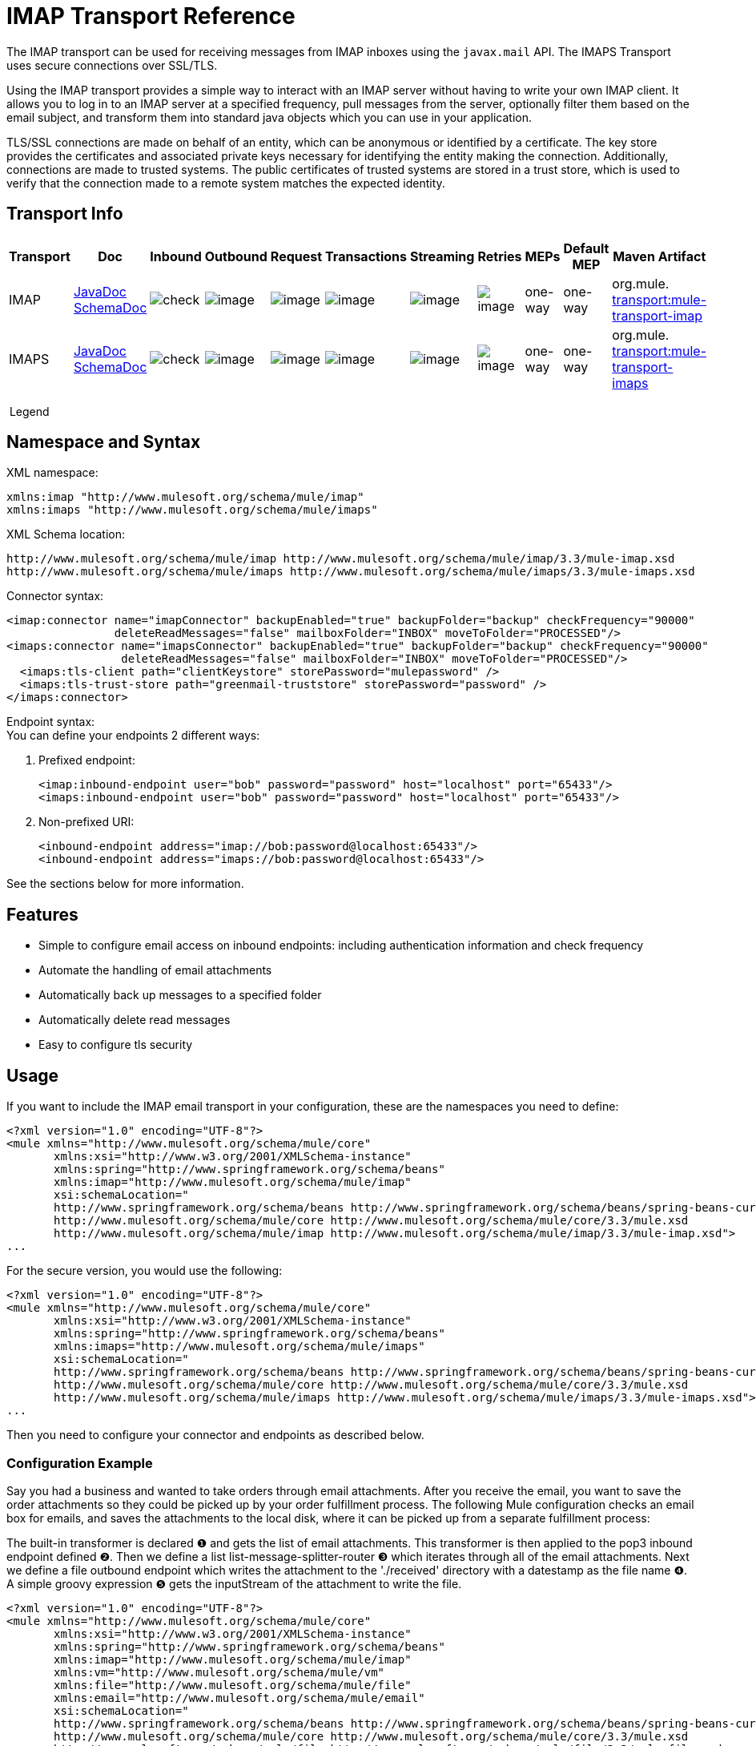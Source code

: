 = IMAP Transport Reference

The IMAP transport can be used for receiving messages from IMAP inboxes using the `javax.mail` API. The IMAPS Transport uses secure connections over SSL/TLS.

Using the IMAP transport provides a simple way to interact with an IMAP server without having to write your own IMAP client. It allows you to log in to an IMAP server at a specified frequency, pull messages from the server, optionally filter them based on the email subject, and transform them into standard java objects which you can use in your application.

TLS/SSL connections are made on behalf of an entity, which can be anonymous or identified by a certificate. The key store provides the certificates and associated private keys necessary for identifying the entity making the connection. Additionally, connections are made to trusted systems. The public certificates of trusted systems are stored in a trust store, which is used to verify that the connection made to a remote system matches the expected identity.

== Transport Info

[width="100%",cols="10%,9%,9%,9%,9%,9%,9%,9%,9%,9%,9%",options="header",]
|===
a|
Transport

 a|
Doc

 a|
Inbound

 a|
Outbound

 a|
Request

 a|
Transactions

 a|
Streaming

 a|
Retries

 a|
MEPs

 a|
Default MEP

 a|
Maven Artifact

|IMAP
|http://www.mulesoft.org/docs/site/current3/apidocs/org/mule/transport/email/package-summary.html[JavaDoc SchemaDoc] |image:check.png[check] |image:http://www.mulesoft.org/documentation/images/icons/emoticons/error.gif[image] |image:http://www.mulesoft.org/documentation/images/icons/emoticons/error.gif[image] |image:http://www.mulesoft.org/documentation/images/icons/emoticons/error.gif[image] |image:http://www.mulesoft.org/documentation/images/icons/emoticons/error.gif[image] |image:http://www.mulesoft.org/documentation/images/icons/emoticons/error.gif[image] |one-way |one-way |org.mule. http://transportmule-transport-imap[transport:mule-transport-imap]
|IMAPS |http://www.mulesoft.org/docs/site/current3/apidocs/org/mule/transport/email/package-summary.html[JavaDoc SchemaDoc] |image:check.png[check] |image:http://www.mulesoft.org/documentation/images/icons/emoticons/error.gif[image] |image:http://www.mulesoft.org/documentation/images/icons/emoticons/error.gif[image] |image:http://www.mulesoft.org/documentation/images/icons/emoticons/error.gif[image] |image:http://www.mulesoft.org/documentation/images/icons/emoticons/error.gif[image] |image:http://www.mulesoft.org/documentation/images/icons/emoticons/error.gif[image] |one-way |one-way |org.mule. http://transportmule-transport-imaps[transport:mule-transport-imaps]
|===

 Legend
////
[collapsed content]

*Transport* - The name/protocol of the transport +
 *Docs* - Links to the JavaDoc and SchemaDoc for the transport +
 *Inbound* - Whether the transport can receive inbound events and can be used for an inbound endpoint +
 *Outbound* - Whether the transport can produce outbound events and be used with an outbound endpoint +
 *Request* - Whether this endpoint can be queried directly with a request call (via MuleClinet or the EventContext) +
 *Transactions* - Whether transactions are supported by the transport. Transports that support transactions can be configured in either local or distributed two-phase commit (XA) transaction. +
 *Streaming* - Whether this transport can process messages that come in on an input stream. This allows for very efficient processing of large data. For more information, see Streaming. +
 *Retry* - Whether this transport supports retry policies. Note that all transports can be configured with Retry policies, but only the ones marked here are officially supported by MuleSoft +
 *MEPs* - Message Exchange Patterns supported by this transport +
 *Default MEP* - The default MEP for endpoints that use this transport that do not explicitly configure a MEP +
 *Maven Artifact* - The group name a artifact name for this transport in http://maven.apache.org/[Maven]
////

== Namespace and Syntax

XML namespace:

[source]
----
xmlns:imap "http://www.mulesoft.org/schema/mule/imap"
xmlns:imaps "http://www.mulesoft.org/schema/mule/imaps"
----

XML Schema location:

[source]
----
http://www.mulesoft.org/schema/mule/imap http://www.mulesoft.org/schema/mule/imap/3.3/mule-imap.xsd
http://www.mulesoft.org/schema/mule/imaps http://www.mulesoft.org/schema/mule/imaps/3.3/mule-imaps.xsd
----

Connector syntax:

[source]
----
<imap:connector name="imapConnector" backupEnabled="true" backupFolder="backup" checkFrequency="90000"
                deleteReadMessages="false" mailboxFolder="INBOX" moveToFolder="PROCESSED"/>
<imaps:connector name="imapsConnector" backupEnabled="true" backupFolder="backup" checkFrequency="90000"
                 deleteReadMessages="false" mailboxFolder="INBOX" moveToFolder="PROCESSED"/>
  <imaps:tls-client path="clientKeystore" storePassword="mulepassword" />
  <imaps:tls-trust-store path="greenmail-truststore" storePassword="password" />
</imaps:connector>
----

Endpoint syntax: +
You can define your endpoints 2 different ways:

. Prefixed endpoint:
+

[source]
----
<imap:inbound-endpoint user="bob" password="password" host="localhost" port="65433"/>
<imaps:inbound-endpoint user="bob" password="password" host="localhost" port="65433"/>
----

. Non-prefixed URI:
+

[source]
----
<inbound-endpoint address="imap://bob:password@localhost:65433"/>
<inbound-endpoint address="imaps://bob:password@localhost:65433"/>
----

See the sections below for more information.

== Features

* Simple to configure email access on inbound endpoints: including authentication information and check frequency
* Automate the handling of email attachments
* Automatically back up messages to a specified folder
* Automatically delete read messages
* Easy to configure tls security

== Usage

If you want to include the IMAP email transport in your configuration, these are the namespaces you need to define:

[source]
----
<?xml version="1.0" encoding="UTF-8"?>
<mule xmlns="http://www.mulesoft.org/schema/mule/core"
       xmlns:xsi="http://www.w3.org/2001/XMLSchema-instance"
       xmlns:spring="http://www.springframework.org/schema/beans"
       xmlns:imap="http://www.mulesoft.org/schema/mule/imap"
       xsi:schemaLocation="
       http://www.springframework.org/schema/beans http://www.springframework.org/schema/beans/spring-beans-current.xsd
       http://www.mulesoft.org/schema/mule/core http://www.mulesoft.org/schema/mule/core/3.3/mule.xsd
       http://www.mulesoft.org/schema/mule/imap http://www.mulesoft.org/schema/mule/imap/3.3/mule-imap.xsd">
...
----

For the secure version, you would use the following:

[source]
----
<?xml version="1.0" encoding="UTF-8"?>
<mule xmlns="http://www.mulesoft.org/schema/mule/core"
       xmlns:xsi="http://www.w3.org/2001/XMLSchema-instance"
       xmlns:spring="http://www.springframework.org/schema/beans"
       xmlns:imaps="http://www.mulesoft.org/schema/mule/imaps"
       xsi:schemaLocation="
       http://www.springframework.org/schema/beans http://www.springframework.org/schema/beans/spring-beans-current.xsd
       http://www.mulesoft.org/schema/mule/core http://www.mulesoft.org/schema/mule/core/3.3/mule.xsd
       http://www.mulesoft.org/schema/mule/imaps http://www.mulesoft.org/schema/mule/imaps/3.3/mule-imaps.xsd">
...
----

Then you need to configure your connector and endpoints as described below.

=== Configuration Example

Say you had a business and wanted to take orders through email attachments. After you receive the email, you want to save the order attachments so they could be picked up by your order fulfillment process. The following Mule configuration checks an email box for emails, and saves the attachments to the local disk, where it can be picked up from a separate fulfillment process:

The built-in transformer is declared ❶ and gets the list of email attachments. This transformer is then applied to the pop3 inbound endpoint defined ❷. Then we define a list list-message-splitter-router ❸ which iterates through all of the email attachments. Next we define a file outbound endpoint which writes the attachment to the './received' directory with a datestamp as the file name ❹. A simple groovy expression ❺ gets the inputStream of the attachment to write the file.

[source]
----
<?xml version="1.0" encoding="UTF-8"?>
<mule xmlns="http://www.mulesoft.org/schema/mule/core"
       xmlns:xsi="http://www.w3.org/2001/XMLSchema-instance"
       xmlns:spring="http://www.springframework.org/schema/beans"
       xmlns:imap="http://www.mulesoft.org/schema/mule/imap"
       xmlns:vm="http://www.mulesoft.org/schema/mule/vm"
       xmlns:file="http://www.mulesoft.org/schema/mule/file"
       xmlns:email="http://www.mulesoft.org/schema/mule/email"
       xsi:schemaLocation="
       http://www.springframework.org/schema/beans http://www.springframework.org/schema/beans/spring-beans-current.xsd
       http://www.mulesoft.org/schema/mule/core http://www.mulesoft.org/schema/mule/core/3.3/mule.xsd
       http://www.mulesoft.org/schema/mule/file http://www.mulesoft.org/schema/mule/file/3.3/mule-file.xsd
       http://www.mulesoft.org/schema/mule/imap http://www.mulesoft.org/schema/mule/imap/3.3/mule-imap.xsd
       http://www.mulesoft.org/schema/mule/email http://www.mulesoft.org/schema/mule/email/3.3/mule-email.xsd
       http://www.mulesoft.org/schema/mule/vm http://www.mulesoft.org/schema/mule/vm/3.3/mule-vm.xsd">
 
    <imap:connector name="imapConnector"  />
 
    <expression-transformer name="returnAttachments">
        <return-argument evaluator="attachments-list" expression="*" optional="false"/> ❶
    </expression-transformer>
 
    <file:connector name="fileName">
        <file:expression-filename-parser/>
    </file:connector>
     
        <flow name="incoming-orders">
            <imap:inbound-endpoint user="bob" password="password" host="emailHost"
                     port="143" transformer-refs="returnAttachments" disableTransportTransformer="true"/> ❷
            <collection-splitter/>
            <file:outbound-endpoint path="./received" outputPattern="#[function:datestamp].dat"> ❹
                <expression-transformer>
                    <return-argument expression="payload.inputStream" evaluator="groovy" /> ❺
                </expression-transformer>
            </file:outbound-endpoint>                   
        </flow>
</mule>
----

The IMAPS connector has thls client and server keystore information ❶. The built-in transformer is declared ❷ and gets the list of email attachments. This transformer is then applied to the inbound endpoint ❸. Then we define a list list-message-splitter-router ❹ which iterates through all of the email attachments. Next we define a file outbound endpoint which writes the attachment to the './received' directory with a datestamp as the file name ❺. A simple groovy expression ❻ gets the inputStream of the attachment to write the file.

[source]
----
<?xml version="1.0" encoding="UTF-8"?>
<mule xmlns="http://www.mulesoft.org/schema/mule/core"
       xmlns:xsi="http://www.w3.org/2001/XMLSchema-instance"
       xmlns:spring="http://www.springframework.org/schema/beans"
       xmlns:imap="http://www.mulesoft.org/schema/mule/imap"
       xmlns:vm="http://www.mulesoft.org/schema/mule/vm"
       xmlns:file="http://www.mulesoft.org/schema/mule/file"
       xmlns:email="http://www.mulesoft.org/schema/mule/email"
       xsi:schemaLocation="
       http://www.springframework.org/schema/beans http://www.springframework.org/schema/beans/spring-beans-current.xsd
       http://www.mulesoft.org/schema/mule/core http://www.mulesoft.org/schema/mule/core/3.3/mule.xsd
       http://www.mulesoft.org/schema/mule/file http://www.mulesoft.org/schema/mule/file/3.3/mule-file.xsd
       http://www.mulesoft.org/schema/mule/imap http://www.mulesoft.org/schema/mule/imap/3.3/mule-imap.xsd
       http://www.mulesoft.org/schema/mule/email http://www.mulesoft.org/schema/mule/email/3.3/mule-email.xsd
       http://www.mulesoft.org/schema/mule/vm http://www.mulesoft.org/schema/mule/vm/3.3/mule-vm.xsd">
  
    <imap:connector name="imapConnector"  />
  
    <expression-transformer name="returnAttachments">
        <return-argument evaluator="attachments-list" expression="*" optional="false"/> ❶
    </expression-transformer>
  
    <file:connector name="fileName">
        <file:expression-filename-parser/>
    </file:connector>
  
    <imaps:connector name="imapsConnector"> ❶
        <imaps:tls-client path="clientKeystore" storePassword="mulepassword" />
        <imaps:tls-trust-store path="greenmail-truststore" storePassword="password" />
    </imaps:connector>
     
        <flow name="incoming-orders">
            <imap:inbound-endpoint user="bob" password="password" host="emailHost"
                     port="143" transformer-refs="returnAttachments" disableTransportTransformer="true"/> ❷
            <collection-splitter/>
            <file:outbound-endpoint path="./received" outputPattern="#[function:datestamp].dat"> ❹
                <expression-transformer>
                    <return-argument expression="payload.inputStream" evaluator="groovy" /> ❺
                </expression-transformer>
            </file:outbound-endpoint>                   
        </flow>
</mule>
----

*Note*: In this code example, `spring-beans-current.xsd` is a placeholder. To locate the correct version, see http://www.springframework.org/schema/beans/[http://www.springframework.org/schema/beans/].

== Configuration Reference

=== Connectors

The IMAP connector supports all the common connector attributes and properties and the following additional attributes:

[width="100%",cols="25%,25%,25%,25%",options="header",]
|===
|Attribute |Description |Default |Required
|backupEnabled |Whether to save copies to the backup folder |False |No
|backupFolder |The folder where messages are moved after they have been read. |  |No
|checkFrequency |Period (ms) between poll connections to the server. |60000 |Yes
|mailboxFolder |TThe remote folder to check for email. |INBOX |No
|deleteReadMessages |Whether to delete messages from the server when they have been downloaded. If set to false, the messages are set to defaultProcessMessageAction attribute value. |true |No
|moveToFolder |The remote folder to move mail to once it has been read. It is recommended that 'deleteReadMessages' is set to false when this is used. +
 This is very useful when working with public email services such as GMail where marking messages for deletion doesn't work. Instead set the @moveToFolder=link:#[GMail]/Trash. |  |No
|defaultProcessMessageAction |The action performed if the deleteReadMessages attribute is set to false. Valid values are: ANSWERED, DELETED, DRAFT, FLAGGED, RECENT, SEEN, USER, and NONE |SEEN |No
|===

For the secure version, the following elements are also required:

[width="100%",cols="50%,50%",options="header",]
|===
|Element |Description
|tls-client a|
Configures the client key store with the following attributes:

* path: The location (which resolves relative to the current classpath and file system, if possible) of the keystore that contains public certificates and private keys for identification
* storePassword: The password used to protect the keystore
* class: The type of keystore used (a Java class name)

|tls-trust-store a|
Configures the trust store. The attributes are:

* path: The location (which resolves relative to the current classpath and file system, if possible) of the trust store that contains public certificates of trusted servers
* storePassword: The password used to protect the trust store
|===

For example:

[source]
----
<?xml version="1.0" encoding="UTF-8"?>
<mule xmlns="http://www.mulesoft.org/schema/mule/core"
       xmlns:xsi="http://www.w3.org/2001/XMLSchema-instance"
       xmlns:spring="http://www.springframework.org/schema/beans"
       xmlns:imap="http://www.mulesoft.org/schema/mule/imap"
       xsi:schemaLocation="
       http://www.springframework.org/schema/beans http://www.springframework.org/schema/beans/spring-beans-current.xsd
       http://www.mulesoft.org/schema/mule/core http://www.mulesoft.org/schema/mule/core/3.3/mule.xsd
       http://www.mulesoft.org/schema/mule/imap http://www.mulesoft.org/schema/mule/imap/3.3/mule-imap.xsd">
 
    <imap:connector name="imapConnector" backupEnabled="true" backupFolder="backup" checkFrequency="90000"
                    deleteReadMessages="false" mailboxFolder="INBOX" moveToFolder="PROCESSED"/>
...
----

Secure version:

[source]
----
<?xml version="1.0" encoding="UTF-8"?>
<mule xmlns="http://www.mulesoft.org/schema/mule/core"
       xmlns:xsi="http://www.w3.org/2001/XMLSchema-instance"
       xmlns:spring="http://www.springframework.org/schema/beans"
       xmlns:imaps="http://www.mulesoft.org/schema/mule/imaps"
       xsi:schemaLocation="
       http://www.springframework.org/schema/beans http://www.springframework.org/schema/beans/spring-beans-current.xsd
       http://www.mulesoft.org/schema/mule/core http://www.mulesoft.org/schema/mule/core/3.3/mule.xsd
       http://www.mulesoft.org/schema/mule/imaps http://www.mulesoft.org/schema/mule/imaps/3.3/mule-imaps.xsd">
 
    <imaps:connector name="imapsConnector" backupEnabled="true" backupFolder="backup" checkFrequency="90000"
                     deleteReadMessages="false" mailboxFolder="INBOX" moveToFolder="PROCESSED"/>
      <imaps:tls-client path="clientKeystore" storePassword="mulepassword" />
      <imaps:tls-trust-store path="greenmail-truststore" storePassword="password" />
    </imaps:connector>
...
----

=== Endpoints

IMAP and IMAPS endpoints include details about connecting to an IMAP mailbox. You link:/docs/display/33X/Configuring+Endpoints[configure the endpoints] just as you would with any other transport, with the following additional attributes:

* user: the user name of the mailbox owner
* password: the password of the user
* host: the name or IP address of the IMAP server, such as http://www.mulesoft.com[www.mulesoft.com], localhost, or 127.0.0.1
* port: the port number of the IMAP server.

For example:

[source]
----
<imap:inbound-endpoint user="bob" password="password" host="localhost" port="65433"/>
----

Secure version:

[source]
----
<imaps:inbound-endpoint user="bob" password="password" host="localhost" port="65433"/>
----

You can also define the endpoints using a URI syntax:

[source]
----
<inbound-endpoint address="imap://bob:password@localhost:65433"/>
<inbound-endpoint address="imaps://bob:password@localhost:65433"/>
----

This logs into the `bob` mailbox on `localhost` on port 65433 using password `password`. You can also specify the endpoint settings using a URI, but the above syntax is easier to read.

For more information about transformers, see the link:/docs/display/33X/Email+Transport+Reference#EmailTransportReference-Transformers[Transformers] section in the Email Transport Reference.

For more information about filters, see the link:/docs/display/33X/Email+Transport+Reference#EmailTransportReference-Filters[Filters] section in the Email Transport Reference.

== Schema

* imap Schema - http://www.mulesoft.org/schema/mule/imaps/3.3/mule-imaps.xsd
* Schema Structure - http://www.mulesoft.org/docs/site/3.3.0/schemadocs/schemas/mule-imap_xsd/schema-overview.html

== Maven Module

The email transports are implemented by the mule-transport-email module. You can find the source for the email transport under transports/email.

If you are using maven to build your application, use the following dependency snippet to include the email transport in your project:

[source]
----
<dependency>
  <groupId>org.mule.transports</groupId>
  <artifactId>mule-transport-email</artifactId>
</dependency>
----

= Mule-Maven Dependencies

If you are building Mule ESB from source or including Mule artifacts in your Maven project, it may be necessary to add the 'mule-deps' repository to your Maven configuration. This repository contains third-party binaries which may not be in any other public Maven repository.

To add the 'mule-deps' repository to your Maven project, add the following to your pom.xml:

[source]
----
<repositories>
    <repository>
        <id>mule-deps</id>
        <name>Mule Dependencies</name>
        <url>http://dist.codehaus.org/mule/dependencies/maven2</url>
        <snapshots>
            <enabled>false</enabled>
        </snapshots>
    </repository>
</repositories>
----

== Limitations

For more information about the limitations, see the link:/docs/display/33X/Email+Transport+Reference#EmailTransportReference-Limitations[Limitations] section in the Email Transport Reference.
